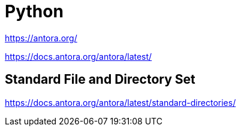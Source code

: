 = Python


https://antora.org/


https://docs.antora.org/antora/latest/


== Standard File and Directory Set
https://docs.antora.org/antora/latest/standard-directories/


